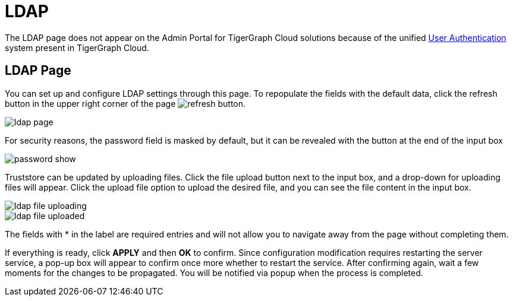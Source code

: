 = LDAP
:experimental:

The LDAP page does not appear on the Admin Portal for TigerGraph Cloud solutions because of the unified xref:master@cloud:security:manage-db-users.adoc[User Authentication] system present in TigerGraph Cloud.

== LDAP Page

You can set up and configure LDAP settings through this page. To repopulate the fields with the default data, click the refresh button in the upper right corner of the page image:refresh-button.png[].

image::ldap-page.png[]

For security reasons, the password field is masked by default, but it can be revealed with the button at the end of the input box

image::password-show.png[]

Truststore can be updated by uploading files. Click the file upload button next to the input box, and a drop-down for uploading files will appear. Click the upload file option to upload the desired file, and you can see the file content in the input box.

image::ldap-file-uploading.png[]

image::ldap-file-uploaded.png[]

The fields with * in the label are required entries and will not allow you to navigate away from the page without completing them.

If everything is ready, click btn:[APPLY] and then btn:[OK] to confirm.
Since configuration modification requires restarting the server service, a pop-up box will appear to confirm once more whether to restart the service.
After confirming again, wait a few moments for the changes to be propagated. You will be notified via popup when the process is completed.
